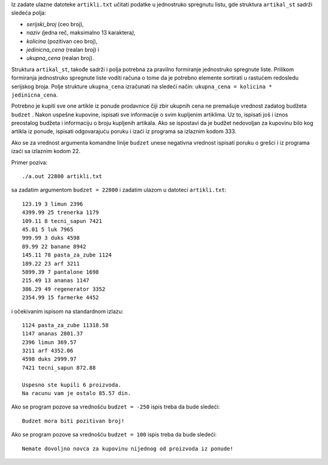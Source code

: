 

Iz zadate ulazne datoteke ``artikli.txt`` učitati podatke u jednostruko
spregnutu listu, gde struktura ``artikal_st`` sadrži sledeća polja:

-  *serijski_broj* (ceo broj),

-  *naziv (*\ jedna reč, maksimalno 13 karaktera\ *),*

-  *kolicina* (pozitivan ceo broj),

-  *jedinicna_cena* (realan broj) i

-  *ukupna_cena* (realan broj).

Struktura ``artikal_st``, takođe sadrži i polja potrebna za pravilno
formiranje jednostruko spregnute liste. Prilikom formiranja jednostruko
spregnute liste voditi računa o tome da je potrebno elemente sortirati u
rastućem redosledu serijskog broja. Polje strukture ``ukupna_cena``
izračunati na sledeći način: ``ukupna_cena = kolicina * jedinicna_cena``.

Potrebno je kupiti sve one artikle iz ponude prodavnice čiji zbir
ukupnih cena ne premašuje vrednost zadatog budžeta ``budzet`` . Nakon
uspešne kupovine, ispisati sve informacije o svim kupljenim artiklima.
Uz to, ispisati još i iznos preostalog budžeta i informaciju o broju
kupljenih artikala. Ako se ispostavi da je budžet nedovoljan za kupovinu
bilo kog artikla iz ponude, ispisati odgovarajuću poruku i izaći iz
programa sa izlaznim kodom 333.

Ako se za vrednost argumenta komandne linije ``budzet`` unese negativna
vrednost ispisati poruku o grešci i iz programa izaći sa izlaznim kodom
22.

Primer poziva::

    ./a.out 22800 artikli.txt

sa zadatim argumentom ``budzet = 22800`` i zadatim ulazom u
datoteci ``artikli.txt``::

    123.19 3 limun 2396
    4399.99 25 trenerka 1179
    109.11 8 tecni_sapun 7421
    45.01 5 luk 7965
    999.99 3 duks 4598
    89.99 22 banane 8942
    145.11 78 pasta_za_zube 1124
    189.22 23 arf 3211
    5899.39 7 pantalone 1698
    215.49 13 ananas 1147
    386.29 49 regenerator 3352
    2354.99 15 farmerke 4452

i očekivanim ispisom na standardnom izlazu::

    1124 pasta_za_zube 11318.58
    1147 ananas 2801.37
    2396 limun 369.57
    3211 arf 4352.06
    4598 duks 2999.97
    7421 tecni_sapun 872.88

    Uspesno ste kupili 6 proizvoda.
    Na racunu vam je ostalo 85.57 din.

Ako se program pozove sa vrednošću ``budzet = -250`` ispis treba da bude
sledeći::

    Budzet mora biti pozitivan broj!

Ako se program pozove sa vrednošću ``budzet = 100`` ispis treba da bude
sledeći::

    Nemate dovoljno novca za kupovinu nijednog od proizvoda iz ponude!